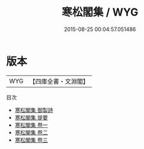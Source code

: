 #+TITLE: 寒松閣集 / WYG
#+DATE: 2015-08-25 00:04:57.051486
* 版本
 |       WYG|【四庫全書・文淵閣】|
目次
 - [[file:KR4d0336_000.txt::000-1a][寒松閣集 御製詩]]
 - [[file:KR4d0336_000.txt::000-2a][寒松閣集 提要]]
 - [[file:KR4d0336_001.txt::001-1a][寒松閣集 卷一]]
 - [[file:KR4d0336_002.txt::002-1a][寒松閣集 卷二]]
 - [[file:KR4d0336_003.txt::003-1a][寒松閣集 卷三]]
